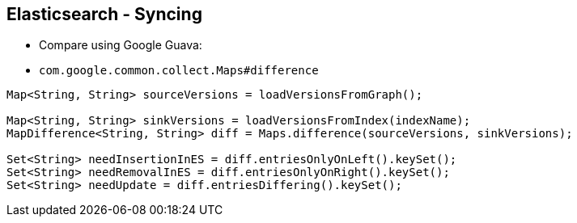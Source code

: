 ++++
<section>
<h2><span class="component">Elasticsearch</span> - Syncing</h2>
++++

* Compare using Google Guava:

* `com.google.common.collect.Maps#difference`

[source,java]
----
Map<String, String> sourceVersions = loadVersionsFromGraph();

Map<String, String> sinkVersions = loadVersionsFromIndex(indexName);
MapDifference<String, String> diff = Maps.difference(sourceVersions, sinkVersions);

Set<String> needInsertionInES = diff.entriesOnlyOnLeft().keySet();
Set<String> needRemovalInES = diff.entriesOnlyOnRight().keySet();
Set<String> needUpdate = diff.entriesDiffering().keySet();
----

++++
</section>
++++
